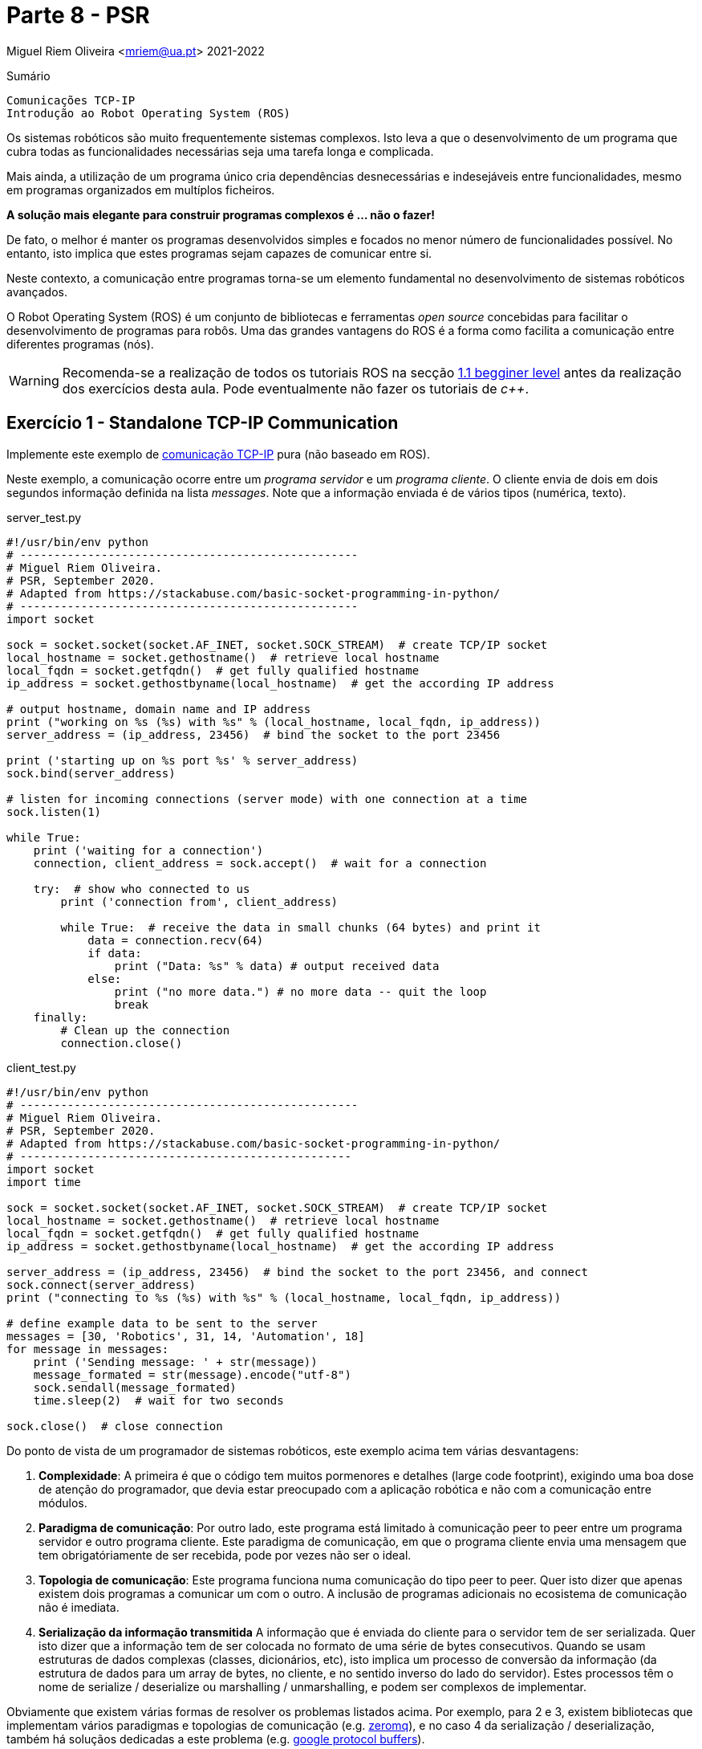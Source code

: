 = Parte 8 - PSR

Miguel Riem Oliveira <mriem@ua.pt>
2021-2022

// Instruções especiais para o asciidoc usar icons no output
:icons: html5
:iconsdir: /etc/asciidoc/images/icons

.Sumário
-------------------------------------------------------------
Comunicações TCP-IP
Introdução ao Robot Operating System (ROS)
-------------------------------------------------------------

Os sistemas robóticos são muito frequentemente sistemas complexos.
Isto leva a que o desenvolvimento de um programa que cubra todas as funcionalidades necessárias seja uma tarefa longa e complicada.

Mais ainda, a utilização de um programa único cria dependências desnecessárias e indesejáveis entre funcionalidades, mesmo em programas organizados em multíplos ficheiros.

**A solução mais elegante para construir programas complexos é ... não o fazer!**

De fato, o melhor é manter os programas desenvolvidos simples e focados no menor número de funcionalidades possível.
No entanto, isto implica que estes programas sejam capazes de comunicar entre si.

Neste contexto, a comunicação entre programas torna-se um elemento fundamental no desenvolvimento de sistemas robóticos avançados.

O Robot Operating System (ROS) é um conjunto de bibliotecas e ferramentas _open source_ concebidas para facilitar o
desenvolvimento de programas para robôs. Uma das grandes vantagens do ROS é a forma como facilita a comunicação entre diferentes programas (nós).

[WARNING]
Recomenda-se a realização de todos os tutoriais ROS na secção http://wiki.ros.org/ROS/Tutorials[1.1 begginer level] antes da realização dos exercícios desta aula.
Pode eventualmente não fazer os tutoriais de _c++_.

Exercício 1 - Standalone TCP-IP Communication
--------------------------------------------

Implemente este exemplo de https://stackabuse.com/basic-socket-programming-in-python/[comunicação TCP-IP] pura (não baseado em ROS).

Neste exemplo, a comunicação ocorre entre um _programa servidor_ e um _programa cliente_. O cliente envia de dois em dois segundos informação definida na lista _messages_.
Note que a informação enviada é de vários tipos (numérica, texto).

.server_test.py
[source,Python]
-----------------------------------------------------------------
#!/usr/bin/env python
# --------------------------------------------------
# Miguel Riem Oliveira.
# PSR, September 2020.
# Adapted from https://stackabuse.com/basic-socket-programming-in-python/
# --------------------------------------------------
import socket

sock = socket.socket(socket.AF_INET, socket.SOCK_STREAM)  # create TCP/IP socket
local_hostname = socket.gethostname()  # retrieve local hostname
local_fqdn = socket.getfqdn()  # get fully qualified hostname
ip_address = socket.gethostbyname(local_hostname)  # get the according IP address

# output hostname, domain name and IP address
print ("working on %s (%s) with %s" % (local_hostname, local_fqdn, ip_address))
server_address = (ip_address, 23456)  # bind the socket to the port 23456

print ('starting up on %s port %s' % server_address)
sock.bind(server_address)

# listen for incoming connections (server mode) with one connection at a time
sock.listen(1)

while True:
    print ('waiting for a connection')
    connection, client_address = sock.accept()  # wait for a connection

    try:  # show who connected to us
        print ('connection from', client_address)

        while True:  # receive the data in small chunks (64 bytes) and print it
            data = connection.recv(64)
            if data:
                print ("Data: %s" % data) # output received data
            else:
                print ("no more data.") # no more data -- quit the loop
                break
    finally:
        # Clean up the connection
        connection.close()
-----------------------------------------------------------------

.client_test.py
[source,Python]
-----------------------------------------------------------------
#!/usr/bin/env python
# --------------------------------------------------
# Miguel Riem Oliveira.
# PSR, September 2020.
# Adapted from https://stackabuse.com/basic-socket-programming-in-python/
# -------------------------------------------------
import socket
import time

sock = socket.socket(socket.AF_INET, socket.SOCK_STREAM)  # create TCP/IP socket
local_hostname = socket.gethostname()  # retrieve local hostname
local_fqdn = socket.getfqdn()  # get fully qualified hostname
ip_address = socket.gethostbyname(local_hostname)  # get the according IP address

server_address = (ip_address, 23456)  # bind the socket to the port 23456, and connect
sock.connect(server_address)
print ("connecting to %s (%s) with %s" % (local_hostname, local_fqdn, ip_address))

# define example data to be sent to the server
messages = [30, 'Robotics', 31, 14, 'Automation', 18]
for message in messages:
    print ('Sending message: ' + str(message))
    message_formated = str(message).encode("utf-8")
    sock.sendall(message_formated)
    time.sleep(2)  # wait for two seconds

sock.close()  # close connection
-----------------------------------------------------------------

Do ponto de vista de um programador de sistemas robóticos, este exemplo acima tem várias desvantagens:

    . **Complexidade**: A primeira é que o código tem muitos pormenores e detalhes (large code footprint), exigindo uma boa dose de atenção do programador, que devia estar preocupado com a aplicação robótica e não com a comunicação entre módulos.
    . **Paradigma de comunicação**: Por outro lado, este programa está limitado à comunicação peer to peer entre um programa servidor e outro programa cliente. Este paradigma de comunicação, em que o programa cliente envia uma mensagem que tem obrigatóriamente de
ser recebida, pode por vezes não ser o ideal.
    . **Topologia de comunicação**: Este programa funciona numa comunicação do tipo peer to peer. Quer isto dizer que apenas existem dois programas a comunicar um com o outro. A inclusão de programas adicionais no ecosistema de comunicação não é imediata.
    . **Serialização da informação transmitida** A informação que é enviada do cliente para o servidor tem de ser serializada. Quer isto dizer que a informação tem de ser colocada no formato de uma série de bytes consecutivos.
Quando se usam estruturas de dados complexas (classes, dicionários, etc), isto
implica um processo de conversão da informação (da estrutura de dados para um array de bytes, no cliente, e no sentido inverso do lado do servidor).
Estes processos têm o nome de serialize / deserialize ou marshalling / unmarshalling, e podem ser complexos de implementar.

Obviamente que existem várias formas de resolver os problemas listados acima.
Por exemplo, para 2 e 3, existem bibliotecas que implementam vários paradigmas e topologias de comunicação (e.g. https://zeromq.org/[zeromq]),
e no caso 4 da serialização / deserialização, também há soluçãos dedicadas a este problema (e.g. https://developers.google.com/protocol-buffers[google protocol buffers]).

No entanto, o ponto aqui é que isto implicaria um grande esforço de implementação e debugging focado nos problemas da comunicação. Recorde que o objetivo principal era dividir um progama complexo em pequenos programas que teriam de comunicar entre si. Esta solução só será válida enquanto a comunicação entre módulos não impuser um grande aumento da complexidade do sistema, caso contrário o propósito inicial de simplificação é derrotado.

Exercício 2 - Exemplo de serialização
-------------------------------------

Este exercício tem o objetivo de detalhar um processo de serialização / deserialização.
Partindo do Exercício 1, assuma que tem uma estrutura de dados complexa que é uma instanciação de uma classe _Dog_, declarada num ficheiro denominado _dog_lib.py_:

.dog_lib.py
[source,Python]
-----------------------------------------------------------------
from colorama import Fore, Style

class Dog:
    def __init__(self, name, color, age):
        self.name, self.color, self.age = name, color, age
        self.brothers = []  # no brothers for now

    def addBrother(self, name):
        self.brothers.append(name)

    def __str__(self):
        return 'name: ' + Fore.RED + str(self.name) + Fore.RESET + \
               ', age: ' + Fore.RED + str(self.age) + Fore.RESET +\
               ', color: ' + Fore.RED + str(self.color) + Fore.RESET +\
               ', brothers: ' + Fore.BLUE + str(self.brothers) + Style.RESET_ALL
-----------------------------------------------------------------

**Do lado do cliente**, crie uma instância da class _Dog_, adicionando alguns irmãos. e.g.:

[source,Python]
-----------------------------------------------------------------
import dog_lib
dog = dog_lib.Dog(name='Toby', age=7, color='brown')  # instantiate a new dog
dog.addBrother('Lassie')
dog.addBrother('Boby')
print('CLIENT: my dog has ' + str(dog))
-----------------------------------------------------------------


Depois envie o conteúdo desta classe numa mensagem para o servidor.
Terá de arranjar uma forma de colocar toda a informação contida na classe na mensagem a enviar.

Depois, **do lado do servidor**, a mensagem deverá ser descodificada e deve ser criada uma instância da classe _Dog_  que espelhe a existente do lado do cliente.

Imprima as instâncias nos dois programas para confirmar que são cópias exatas.

Exercício 3 - Publicação e subscrição em ROS
--------------------------------------------

Crie um http://wiki.ros.org/ROS/Tutorials/CreatingPackage[novo pacote ROS] com o nome psr_aula8_ex3.

[TIP]
============================================
O package deve depender do _rospy_ (aliás, todos os packages que conteham programas em python devem depender do ropsy) e também do http://wiki.ros.org/std_msgs[_std_msgs_] e.g.:

    catkin_create_pkg psr_aula8_ex3 std_msgs rospy
============================================

Depois, adapte o http://wiki.ros.org/ROS/Tutorials/WritingPublisherSubscriber%28python%29[exemplo de publicação / subscrição] de modo
a que os dois programas possibilitem, com a inserção de argumentos pela linha de comandos, definir o nome to tópico em que irão escrever / ler.
No caso do programa _publisher.py_, este deve ainda permitir pelo mesmo mecanismo alterar o conteúdo da mensagem que envia periódicamente bem como a frequência de envio.

Usando as novas funcionalidades implementadas. experimente lançar uma constelação de nós para testar a flaxibilidade do sistema de comunicações do ROS.
Por exemplo, lance um publicador do tópico "conversations" e dois subscritores a este tópico.
Depois lance um outro publicador do tópico "chat" e apenas um subscritor.

[TIP]
============================================
Se ainda não o fez é altamente recomendável que instale e configure o http://www.linuxandubuntu.com/home/terminator-a-linux-terminal-emulator-with-multiple-terminals-in-one-window[terminator] (ou similar, e.g., https://linuxize.com/post/getting-started-with-tmux/[tmux]) de modo a gerir
mais facilmente a grande quantidade de programas a lançar.
============================================

Utilize o http://wiki.ros.org/rqt_graph[rqt_graph] para visualizar em tempo real o grafo de computação do sistema criado.

Veja vídeo com um https://youtu.be/tzHbJkUsD-c[exemplo].

Exercício 4 - Serialização e deserialização em ROS
--------------------------------------------------

Apoiando-se no http://wiki.ros.org/ROS/Tutorials/CreatingMsgAndSrv#Creating_a_msg[tutorial para criaçao de mensagens em ROS], faça a extensão
do exercício 3 de modo a que a informação enviada seja a mesma que no exercício 2 (class dog).

[WARNING]
============================================
Sempre que quiser aproveitar código de um package ROS, deverá primeiro criar o package novo e depois copiar o source code para o novo package.
Não pode pura e simplesmente copiar a pasta com o package, porque isso não atualiza muita da informação que está nos ficheiros de configuração _package.xml_ e _CMakeLists.txt_.
Crie um novo pacote ROS com o nome _psr_aula8_ex4_, e copie para lá os ficheiros python do exercício anterior.
============================================

[TIP]
============================================
Uma vez que a class dog não é standard, deverá criar uma mensagem custom _Dog.msg_
que contenha os mesmos campos da classe do exercício 2.
============================================

Exercício 5 - Servidores e clientes em ROS
------------------------------------------

O paradigma de comunicação publicador / subscritor é bastante útil quando o emissor da mensagem (o publicador) não tem interesse em receber qualquer informação por parte do recetor (subscritor).

No entanto, há casos em que é interessante implementar uma comunicação bidirecional, em que haja uma resposta a um pedido.

O ROS implementa este paradigma com uma tipologia denominada servidor cliente. A iniciativa é tomada pelo cliente, que envia uma mensagem ao servidor do serviço (a essa mensagem do cliente para o servidor chama-se pedido), que deve ser respondida com uma mensagem do servidor para o cliente (a esta mensagem chama-se resposta).

O objetivo deste exercício é fazer uma extensão do programa publicador do exercício 4,
de modo a que o programa _publisher.py_ seja também o servidor de um serviço que permite alterar o conteúdo da mensagem que está a ser periodicamente publicada, nomeadamente a propriedade _name_ da classe _Dog_.

Começe por criar um novo serviço chamado _SetDogName.srv_, com o seguinte conteúdo:

.SetDogName.srv
[source,srv]
--------------------------------------------------------
string new_name
---
bool result
--------------------------------------------------------

O pedido é uma mensagem ROS que contem os campos acima do padrão "---", e a resposta do servidor contem os campos que estão abaixo do mesmo padrão.


Depois implemente a funcionalidade do servidor do serviço _SetDogName_ no tópico _set_dog_name_.

[TIP]
============================================
Use os tutorials de http://wiki.ros.org/ROS/Tutorials/WritingServiceClient%28python%29[criação de servidores e clientes em ROS], bem como o http://wiki.ros.org/ROS/Tutorials/CreatingMsgAndSrv#Creating_a_msg[tutorial de criação de serviços].
============================================

